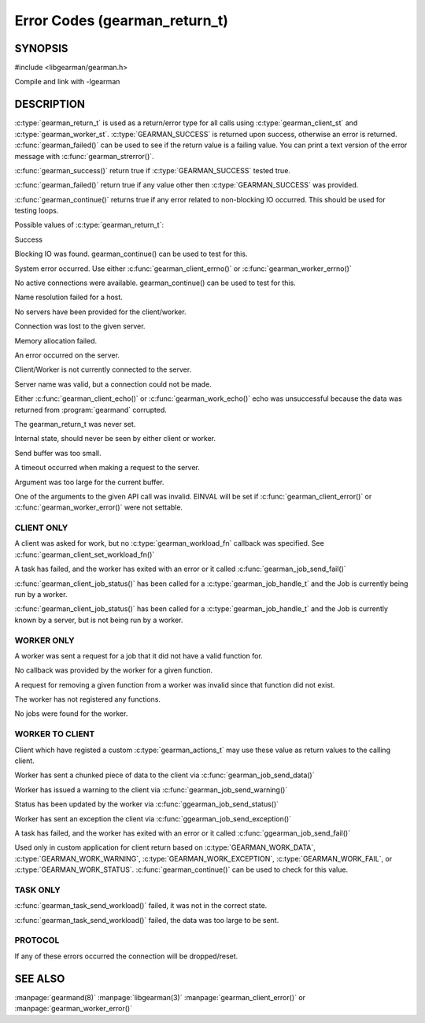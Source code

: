 ==============================
Error Codes (gearman_return_t)
==============================

--------
SYNOPSIS
--------

#include <libgearman/gearman.h>

.. c:type:: gearman_return_t

.. c:function:: const char *gearman_strerror(gearman_return_t rc)

.. c:function:: bool gearman_success(gearman_return_t rc)

.. c:function:: bool gearman_failed(gearman_return_t rc)

.. c:function:: bool gearman_continue(gearman_return_t rc)

Compile and link with -lgearman

-----------
DESCRIPTION
-----------

:c:type:`gearman_return_t` is used as a return/error type for all calls using :c:type:`gearman_client_st` and :c:type:`gearman_worker_st`. 
:c:type:`GEARMAN_SUCCESS` is returned upon success, otherwise an error is returned. :c:func:`gearman_failed()` can be used to see if the return value is a failing value.
You can print a text version of the error message with :c:func:`gearman_strerror()`.

:c:func:`gearman_success()` return true if :c:type:`GEARMAN_SUCCESS` tested true.

:c:func:`gearman_failed()` return true if any value other then :c:type:`GEARMAN_SUCCESS` was provided.

:c:func:`gearman_continue()` returns true if any error related to non-blocking IO
occurred. This should be used for testing loops.

Possible values of :c:type:`gearman_return_t`:

.. c:type:: GEARMAN_SUCCESS

Success

.. c:type:: GEARMAN_IO_WAIT 

Blocking IO was found. gearman_continue() can be used to
test for this.

.. c:type:: GEARMAN_ERRNO 

System error occurred. Use either :c:func:`gearman_client_errno()` or :c:func:`gearman_worker_errno()` 

.. c:type:: GEARMAN_NO_ACTIVE_FDS 

No active connections were available.  gearman_continue() can be used to test for this.

.. c:type:: GEARMAN_GETADDRINFO 

Name resolution failed for a host.

.. c:type:: GEARMAN_NO_SERVERS 

No servers have been provided for the client/worker.

.. c:type:: GEARMAN_LOST_CONNECTION 

Connection was lost to the given server.

.. c:type:: GEARMAN_MEMORY_ALLOCATION_FAILURE 

Memory allocation failed.

.. c:type:: GEARMAN_SERVER_ERROR 

An error occurred on the server.

.. c:type:: GEARMAN_NOT_CONNECTED 

Client/Worker is not currently connected to the
server.

.. c:type:: GEARMAN_COULD_NOT_CONNECT 

Server name was valid, but a connection could not
be made.

.. c:type:: GEARMAN_ECHO_DATA_CORRUPTION 

Either :c:func:`gearman_client_echo()` or
:c:func:`gearman_work_echo()` echo was unsuccessful because the data was returned from :program:`gearmand` corrupted.

.. c:type:: GEARMAN_UNKNOWN_STATE 

The gearman_return_t was never set.

.. c:type:: GEARMAN_FLUSH_DATA 

Internal state, should never be seen by either client or worker.

.. c:type:: GEARMAN_SEND_BUFFER_TOO_SMALL 

Send buffer was too small.

.. c:type:: GEARMAN_TIMEOUT 

A timeout occurred when making a request to the server.

.. c:type:: GEARMAN_ARGUMENT_TOO_LARGE 

Argument was too large for the current buffer.

.. c:type:: GEARMAN_INVALID_ARGUMENT 

One of the arguments to the given API call was invalid. EINVAL will be set if :c:func:`gearman_client_error()` or :c:func:`gearman_worker_error()` were not settable.


***********
CLIENT ONLY
***********

.. c:type:: GEARMAN_NEED_WORKLOAD_FN 

A client was asked for work, but no :c:type:`gearman_workload_fn` callback was
specified. See :c:func:`gearman_client_set_workload_fn()`

.. c:type:: GEARMAN_WORK_FAIL  

A task has failed, and the worker has exited with an error or it called :c:func:`gearman_job_send_fail()`

.. c:type:: GEARMAN_IN_PROGRESS

:c:func:`gearman_client_job_status()` has been called for a :c:type:`gearman_job_handle_t` and the Job is currently being run by a worker.

.. c:type:: GEARMAN_JOB_EXISTS

:c:func:`gearman_client_job_status()` has been called for a :c:type:`gearman_job_handle_t` and the Job is currently known by a server, but is not being run by a worker.

***********
WORKER ONLY
***********

.. c:type:: GEARMAN_INVALID_FUNCTION_NAME 

A worker was sent a request for a job that it did not have a valid function for.

.. c:type:: GEARMAN_INVALID_WORKER_FUNCTION 

No callback was provided by the worker for a given function.

.. c:type:: GEARMAN_NO_REGISTERED_FUNCTION 

A request for removing a given function from a worker was invalid since that function did not exist.

.. c:type:: GEARMAN_NO_REGISTERED_FUNCTIONS 

The worker has not registered any functions.

.. c:type:: GEARMAN_NO_JOBS 

No jobs were found for the worker.

****************
WORKER TO CLIENT
****************

Client which have registed a custom :c:type:`gearman_actions_t` may use these
value as return values to the calling client.

.. c:type:: GEARMAN_WORK_DATA 

Worker has sent a chunked piece of data to the client via :c:func:`gearman_job_send_data()`

.. c:type:: GEARMAN_WORK_WARNING 

Worker has issued a warning to the client via :c:func:`gearman_job_send_warning()`

.. c:type:: GEARMAN_WORK_STATUS 

Status has been updated by the worker via :c:func:`ggearman_job_send_status()`

.. c:type:: GEARMAN_WORK_EXCEPTION 

Worker has sent an exception the client via :c:func:`ggearman_job_send_exception()`

.. c:type:: GEARMAN_WORK_FAIL  

A task has failed, and the worker has exited with an error or it called :c:func:`ggearman_job_send_fail()`

.. c:type:: GEARMAN_PAUSE 

Used only in custom application for client return based on :c:type:`GEARMAN_WORK_DATA`, :c:type:`GEARMAN_WORK_WARNING`, :c:type:`GEARMAN_WORK_EXCEPTION`, :c:type:`GEARMAN_WORK_FAIL`, or :c:type:`GEARMAN_WORK_STATUS`. :c:func:`gearman_continue()` can be used to check for this value.

*********
TASK ONLY
*********

.. c:type:: GEARMAN_NOT_FLUSHING

:c:func:`gearman_task_send_workload()` failed, it was not in the correct state. 

.. c:type:: GEARMAN_DATA_TOO_LARGE 

:c:func:`gearman_task_send_workload()` failed, the data was too large to be sent.

********
PROTOCOL
********

If any of these errors occurred the connection will be dropped/reset.

.. c:type:: GEARMAN_INVALID_MAGIC

.. c:type:: GEARMAN_INVALID_COMMAND

.. c:type:: GEARMAN_INVALID_PACKET

.. c:type:: GEARMAN_UNEXPECTED_PACKET

.. c:type:: GEARMAN_TOO_MANY_ARGS

   
--------
SEE ALSO
--------

:manpage:`gearmand(8)` :manpage:`libgearman(3)` :manpage:`gearman_client_error()` or :manpage:`gearman_worker_error()`
